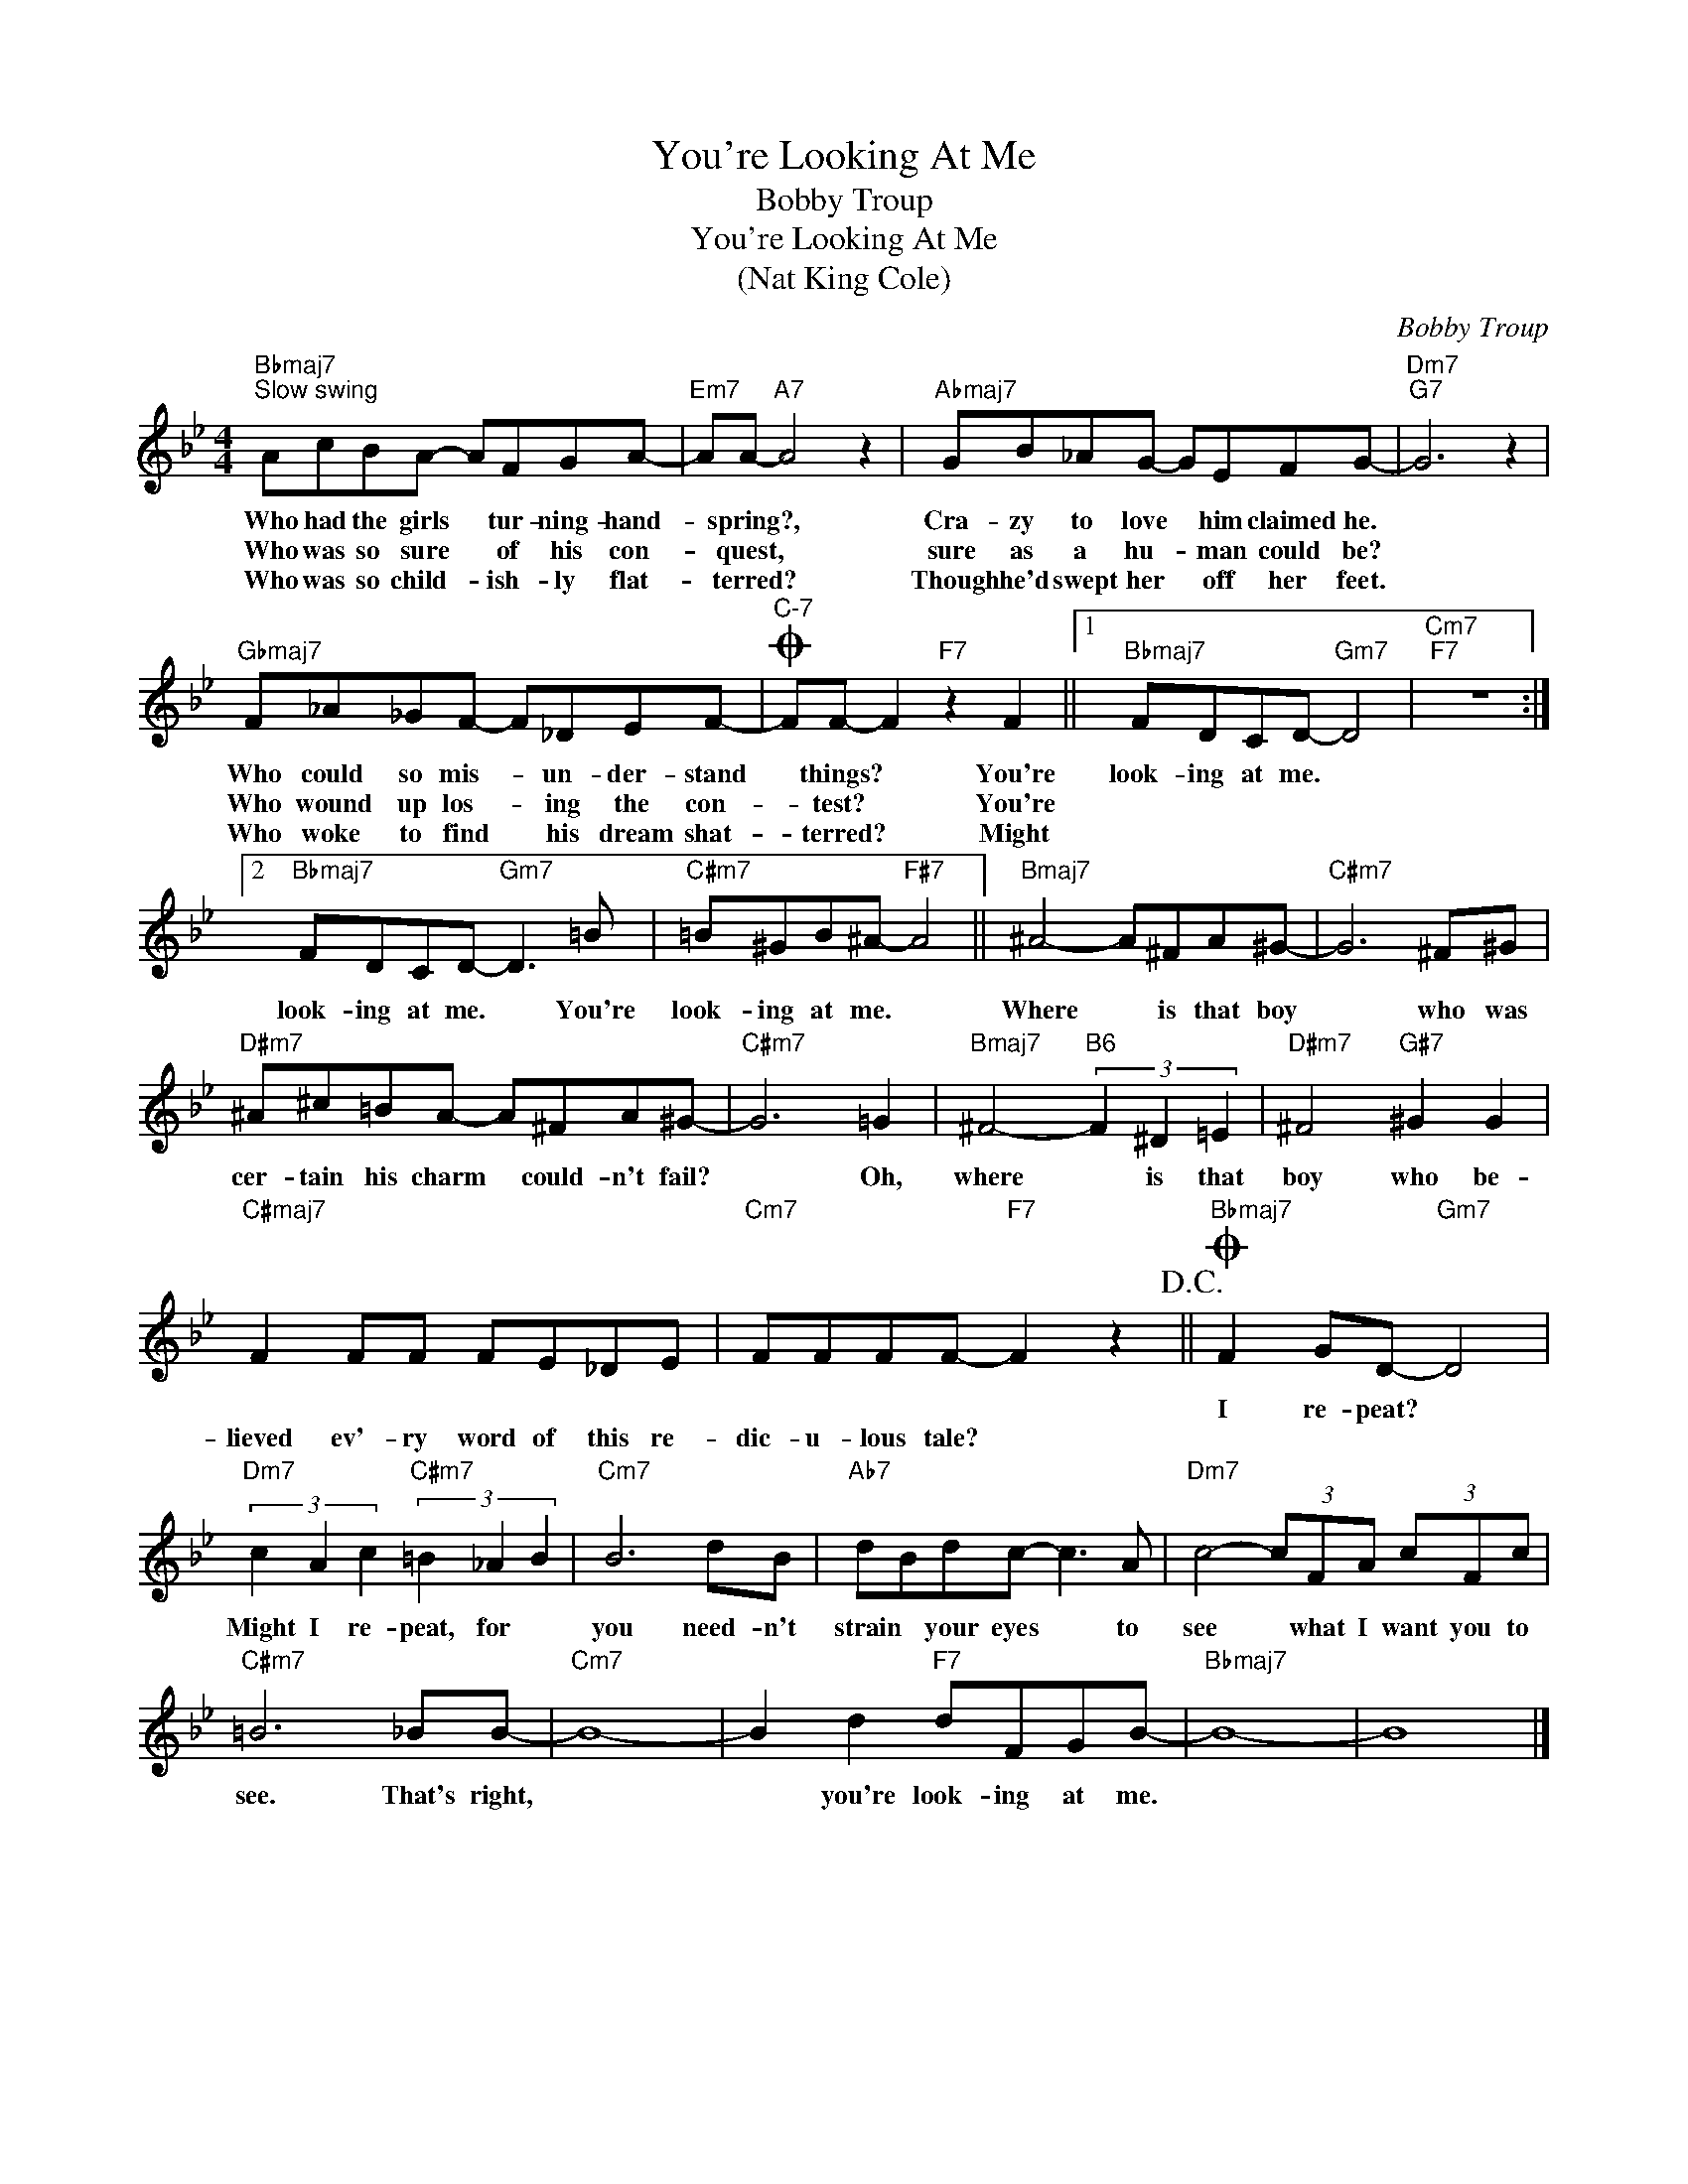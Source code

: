 X:1
T:You're Looking At Me
T:Bobby Troup
T:You're Looking At Me
T:(Nat King Cole)
C:Bobby Troup
Z:All Rights Reserved
L:1/8
M:4/4
K:Bb
V:1 treble 
%%MIDI program 0
%%MIDI control 7 100
%%MIDI control 10 64
V:1
"Bbmaj7""^Slow swing" AcBA- AFGA- |"Em7" AA-"A7" A4 z2 |"Abmaj7" GB_AG- GEFG- |"Dm7""G7" G6 z2 | %4
w: Who had the girls * tur- ning- hand-|* spring?, *|Cra- zy to love * him claimed he.||
w: Who was so sure * of his con-|* quest, *|sure as a hu- * man could be?||
w: Who was so child- * ish- ly flat-|* terred? *|Though he'd swept her * off her feet.||
"Gbmaj7" F_A_GF- F_DEF- |O"^C-7" FF- F2"F7" z2 F2 ||1"Bbmaj7" FDCD-"Gm7" D4 |"Cm7""F7" z8 :|2 %8
w: Who could so mis- * un- der- stand|* things? * You're|look- ing at me. *||
w: Who wound up los- * ing the con-|* test? * You're|||
w: Who woke to find * his dream shat-|* terred? * Might|||
"Bbmaj7" FDCD-"Gm7" D3 =B |"C#m7" =B^GB^A-"F#7" A4 ||"Bmaj7" ^A4- A^FA^G- |"C#m7" G6 ^F^G | %12
w: ||||
w: look- ing at me. * You're|look- ing at me. *|Where * is that boy|* who was|
w: ||||
"D#m7" ^A^c=BA- A^FA^G- |"C#m7" G6 =G2 |"Bmaj7" ^F4-"B6" (3F2 ^D2 =E2 |"D#m7" ^F4"G#7" ^G2 G2 | %16
w: ||||
w: cer- tain his charm * could- n't fail?|* Oh,|where * is that|boy who be-|
w: ||||
"C#maj7" F2 FF FE_DE |"Cm7" FFFF-"F7" F2 z2!D.C.! ||O"Bbmaj7" F2 GD-"Gm7" D4 | %19
w: ||I re- peat? *|
w: lieved ev'- ry word of this re-|dic- u- lous tale? *||
w: |||
"Dm7" (3c2 A2 c2"C#m7" (3=B2 _A2 B2 |"Cm7" B6 dB |"Ab7" dBdc- c3 A |"Dm7" c4- (3cFA (3cFc | %23
w: Might I re- peat, for *|you need- n't|strain * your eyes * to|see * what I want you to|
w: ||||
w: ||||
"C#m7" =B6 _BB- |"Cm7" B8- | B2 d2"F7" dFGB- |"Bbmaj7" B8- | B8 |] %28
w: see. That's right,||* you're look- ing at me.|||
w: |||||
w: |||||

